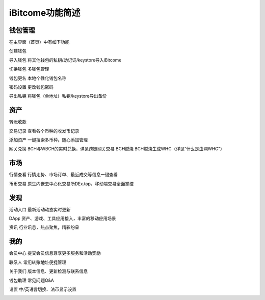 iBitcome功能简述
======================

钱包管理
----------

在主界面（首页）中有如下功能

创建钱包 

导入钱包 将其他钱包的私钥/助记词/keystore导入iBitcome

切换钱包 多钱包管理

钱包更名 本地个性化钱包名称

密码设置 更改钱包密码

导出私钥 将钱包（单地址）私钥/keystore导出备份


.. image:: ../_static/zh-CN2.0/cn2018200020001.png
    :width: 320px
    :height: 675px
    :scale: 100%
    :align: center

.. image:: ../_static/zh-CN2.0/cn2018200020002.png
    :width: 320px
    :height: 675px
    :scale: 100%
    :align: center


资产
----------

转账收款 

交易记录 查看各个币种的收发币记录

添加资产 一键搜索多币种，随心添加管理

网关兑换 BCH与WBCH的实时兑换，详见跨链网关交易
BCH燃烧 BCH燃烧生成WHC（详见“什么是虫洞WHC”）

.. image:: ../_static/zh-CN2.0/cn2018200020003.png
    :width: 320px
    :height: 675px
    :scale: 100%
    :align: center

.. image:: ../_static/zh-CN2.0/cn2018200020004.png
    :width: 320px
    :height: 675px
    :scale: 100%
    :align: center


市场
----------

行情查看 行情走势、市场订单、最近成交等信息一键查看

币币交易 原生内嵌去中心化交易所DEx.top，移动端交易全面掌控

.. image:: ../_static/zh-CN2.0/cn2018200020005.png
    :width: 320px
    :height: 675px
    :scale: 100%
    :align: center

发现
----------

活动入口 最新活动动态实时更新

DApp    资产、游戏、工具应用接入，丰富的移动应用场景

资讯     行业讯息，热点聚焦，精彩纷呈


.. image:: ../_static/zh-CN2.0/cn2018200020006.png
    :width: 320px
    :height: 675px
    :scale: 100%
    :align: center


我的
----------

会员中心 提交会员信息尊享更多服务和活动奖励

联系人   常用转账地址便捷管理

关于我们 版本信息、更新检测与联系信息

钱包助理 常见问题Q&A 

设置     中/英语言切换、法币显示设置

.. image:: ../_static/zh-CN2.0/cn2018200020007.png
    :width: 320px
    :height: 675px
    :scale: 100%
    :align: center
